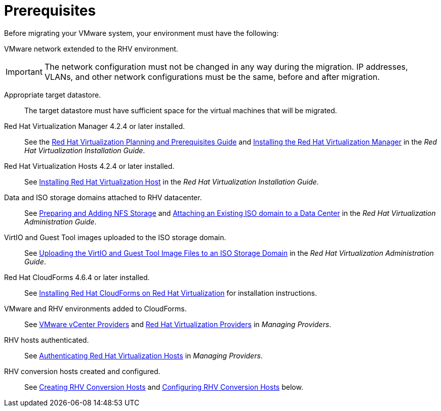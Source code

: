 [id="Prerequisites"]
= Prerequisites

Before migrating your VMware system, your environment must have the following:

VMware network extended to the RHV environment.::
[IMPORTANT]
====
The network configuration must not be changed in any way during the migration. IP addresses, VLANs, and other network configurations must be the same, before and after migration.
====

Appropriate target datastore.::
The target datastore must have sufficient space for the virtual machines that will be migrated.

Red Hat Virtualization Manager 4.2.4 or later installed.::
See the link:https://access.redhat.com/documentation/en-us/red_hat_virtualization/4.2/html/planning_and_prerequisites_guide/[Red Hat Virtualization Planning and Prerequisites Guide] and link:https://access.redhat.com/documentation/en-us/red_hat_virtualization/4.2/html-single/installation_guide/#part-Installing_the_Red_Hat_Virtualization_Manager[Installing the Red Hat Virtualization Manager] in the _Red Hat Virtualization Installation Guide_.

Red Hat Virtualization Hosts 4.2.4 or later installed.::
See  link:https://access.redhat.com/documentation/en-us/red_hat_virtualization/4.2/html-single/installation_guide/#Installing_RHVH[Installing Red Hat Virtualization Host] in the _Red Hat Virtualization Installation Guide_.

Data and ISO storage domains attached to RHV datacenter.::
See link:https://access.redhat.com/documentation/en-us/red_hat_virtualization/4.2/html-single/administration_guide/#sect-Preparing_and_Adding_NFS_Storage[Preparing and Adding NFS Storage] and  link:https://access.redhat.com/documentation/en-us/red_hat_virtualization/4.2/html-single/administration_guide/#Attaching_an_iso_domain[Attaching an Existing ISO domain to a Data Center] in the _Red Hat Virtualization Administration Guide_.

VirtIO and Guest Tool images uploaded to the ISO storage domain.::
See link:https://access.redhat.com/documentation/en-us/red_hat_virtualization/4.2/html-single/administration_guide/#Uploading_the_VirtIO_and_Guest_Tool_Image_Files_to_an_ISO_Storage_Domain[Uploading the VirtIO and Guest Tool Image Files to an ISO Storage Domain] in the _Red Hat Virtualization Administration Guide_.

Red Hat CloudForms 4.6.4 or later installed.::
See  link:https://access.redhat.com/documentation/en-us/red_hat_cloudforms/4.6/html/installing_red_hat_cloudforms_on_red_hat_virtualization/[Installing Red Hat CloudForms on Red Hat Virtualization] for installation instructions.

VMware and RHV environments added to CloudForms.::
See   link:https://access.redhat.com/documentation/en-us/red_hat_cloudforms/4.6/html-single/managing_providers/#vmware_vcenter_providers[VMware vCenter Providers] and link:https://access.redhat.com/documentation/en-us/red_hat_cloudforms/4.6/html-single/managing_providers/#red_hat_virtualization_providers[Red Hat Virtualization Providers] in _Managing Providers_.

RHV hosts authenticated.::
See  link:https://access.redhat.com/documentation/en-us/red_hat_cloudforms/4.6/html-single/managing_providers/#authenticating_rhv_hosts[Authenticating Red Hat Virtualization Hosts] in _Managing Providers_.

RHV conversion hosts created and configured.::
See xref:proc_Creating_rhv_conversion_hosts[Creating RHV Conversion Hosts] and xref:Configuring_rhv_conversion_hosts[Configuring RHV Conversion Hosts] below.
